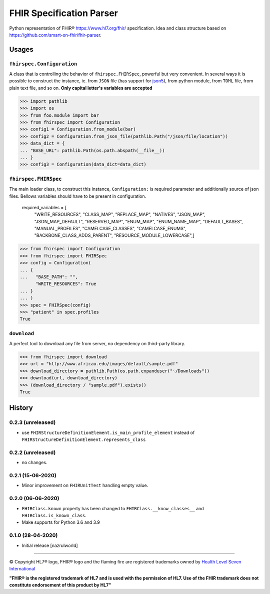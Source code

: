 =========================
FHIR Specification Parser
=========================

.. image:: https://img.shields.io/travis/nazrulworld/fhirspec.svg
        :target: https://travis-ci.org/nazrulworld/fhirspec

.. image:: https://codecov.io/gh/nazrulworld/fhirspec/branch/master/graph/badge.svg
   :target: https://codecov.io/gh/nazrulworld/fhirspec/branch/master
   :alt: Test Coverage

.. image:: https://img.shields.io/pypi/pyversions/fhirspec.svg
   :target: https://pypi.python.org/pypi/fhirspec/
   :alt: Python Versions

.. image:: https://img.shields.io/lgtm/grade/python/g/nazrulworld/fhirspec.svg?logo=lgtm&logoWidth=18
    :target: https://lgtm.com/projects/g/nazrulworld/fhirspec/context:python
    :alt: Language grade: Python

.. image:: https://img.shields.io/pypi/v/fhirspec.svg
   :target: https://pypi.org/project/fhirspec/

.. image:: https://img.shields.io/pypi/l/fhirpath.svg
   :target: https://pypi.org/project/fhirspec/
   :alt: License

.. image:: https://img.shields.io/badge/code%20style-black-000000.svg
    :target: https://github.com/psf/black

.. image:: https://fire.ly/wp-content/themes/fhir/images/fhir.svg
        :target: https://www.hl7.org/fhir/
        :alt: HL7® FHIR®

Python representation of FHIR® https://www.hl7.org/fhir/ specification. Idea and class structure based
on https://github.com/smart-on-fhir/fhir-parser.

Usages
======

``fhirspec.Configuration``
--------------------------
A class that is controlling the behavior of  ``fhirspec.FHIRSpec``, powerful but very convenient.
In several ways it is possible to construct the instance, ie. from ``JSON`` file (has support for `json5 <https://json5.org/>`_),
from python module, from ``TOML`` file, from plain text file, and so on.
**Only capital letter's variables are accepted**


>>> import pathlib
>>> import os
>>> from foo.module import bar
>>> from fhirspec import Configuration
>>> config1 = Configuration.from_module(bar)
>>> config2 = Configuration.from_json_file(pathlib.Path("/json/file/location"))
>>> data_dict = {
... "BASE_URL": pathlib.Path(os.path.abspath(__file__))
... }
>>> config3 = Configuration(data_dict=data_dict)



``fhirspec.FHIRSpec``
---------------------

The main loader class, to construct this instance, ``Configuration:`` is required parameter and additionally
source of json files. Bellows variables should have to be present in configuration.


	required_variables = [
		"WRITE_RESOURCES", "CLASS_MAP", "REPLACE_MAP", "NATIVES",
		"JSON_MAP", "JSON_MAP_DEFAULT", "RESERVED_MAP", "ENUM_MAP",
		"ENUM_NAME_MAP", "DEFAULT_BASES", "MANUAL_PROFILES", "CAMELCASE_CLASSES",
		"CAMELCASE_ENUMS", "BACKBONE_CLASS_ADDS_PARENT", "RESOURCE_MODULE_LOWERCASE",]


>>> from fhirspec import Configuration
>>> from fhirspec import FHIRSpec
>>> config = Configuration(
... {
...   "BASE_PATH": "",
      "WRITE_RESOURCES": True
... }
... )
>>> spec = FHIRSpec(config)
>>> "patient" in spec.profiles
True


``download``
------------

A perfect tool to download any file from server, no dependency on third-party library.

>>> from fhirspec import download
>>> url = "http://www.africau.edu/images/default/sample.pdf"
>>> download_directory = pathlib.Path(os.path.expanduser("~/Downloads"))
>>> download(url, download_directory)
>>> (download_directory / "sample.pdf").exists()
True


History
=======

0.2.3 (unreleased)
------------------

- use ``FHIRStructureDefinitionElement.is_main_profile_element`` instead of ``FHIRStructureDefinitionElement.represents_class``

0.2.2 (unreleased)
------------------

- no changes.


0.2.1 (15-06-2020)
------------------

- Minor improvement on ``FHIRUnitTest`` handling empty value.

0.2.0 (06-06-2020)
------------------

- ``FHIRClass.known`` property has been changed to ``FHIRClass.__know_classes__`` and ``FHIRClass.is_known_class``.

- Make supports for Python 3.6 and 3.9

0.1.0 (28-04-2020)
------------------

- Initial release [nazrulworld]


------------

© Copyright HL7® logo, FHIR® logo and the flaming fire are registered trademarks
owned by `Health Level Seven International <https://www.hl7.org/legal/trademarks.cfm?ref=https://pypi.org/project/fhir-resources/>`_

**"FHIR® is the registered trademark of HL7 and is used with the permission of HL7.
Use of the FHIR trademark does not constitute endorsement of this product by HL7"**
